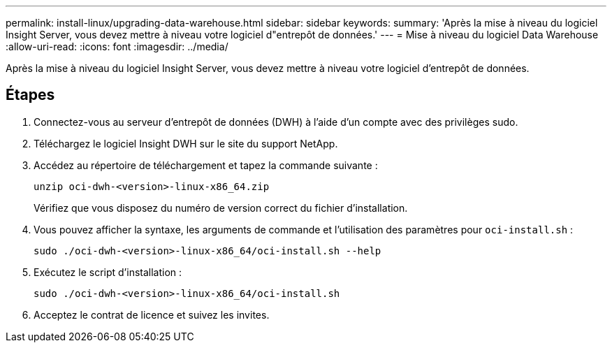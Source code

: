---
permalink: install-linux/upgrading-data-warehouse.html 
sidebar: sidebar 
keywords:  
summary: 'Après la mise à niveau du logiciel Insight Server, vous devez mettre à niveau votre logiciel d"entrepôt de données.' 
---
= Mise à niveau du logiciel Data Warehouse
:allow-uri-read: 
:icons: font
:imagesdir: ../media/


[role="lead"]
Après la mise à niveau du logiciel Insight Server, vous devez mettre à niveau votre logiciel d'entrepôt de données.



== Étapes

. Connectez-vous au serveur d'entrepôt de données (DWH) à l'aide d'un compte avec des privilèges sudo.
. Téléchargez le logiciel Insight DWH sur le site du support NetApp.
. Accédez au répertoire de téléchargement et tapez la commande suivante :
+
`unzip oci-dwh-<version>-linux-x86_64.zip`

+
Vérifiez que vous disposez du numéro de version correct du fichier d'installation.

. Vous pouvez afficher la syntaxe, les arguments de commande et l'utilisation des paramètres pour `oci-install.sh` :
+
`sudo ./oci-dwh-<version>-linux-x86_64/oci-install.sh --help`

. Exécutez le script d'installation :
+
`sudo ./oci-dwh-<version>-linux-x86_64/oci-install.sh`

. Acceptez le contrat de licence et suivez les invites.

